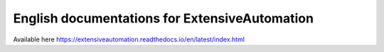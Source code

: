 English documentations for ExtensiveAutomation
============================================

Available here https://extensiveautomation.readthedocs.io/en/latest/index.html